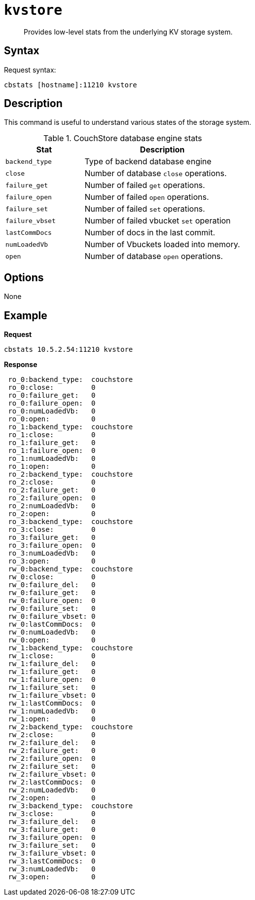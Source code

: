 [#cbstats-kv]
= [.cmd]`kvstore`

[abstract]
Provides low-level stats from the underlying KV storage system.

== Syntax

Request syntax:

----
cbstats [hostname]:11210 kvstore
----

== Description

This command is useful to understand various states of the storage system.

.CouchStore database engine stats
[cols="1,2"]
|===
| Stat | Description

| `backend_type`
| Type of backend database engine

| `close`
| Number of database `close` operations.

| `failure_get`
| Number of failed `get` operations.

| `failure_open`
| Number of failed `open` operations.

| `failure_set`
| Number of failed `set` operations.

| `failure_vbset`
| Number of failed vbucket `set` operation

| `lastCommDocs`
| Number of docs in the last commit.

| `numLoadedVb`
| Number of Vbuckets loaded into memory.

| `open`
| Number of database `open` operations.
|===

== Options

None

== Example

*Request*

----
cbstats 10.5.2.54:11210 kvstore
----

*Response*

----
 ro_0:backend_type:  couchstore
 ro_0:close:         0
 ro_0:failure_get:   0
 ro_0:failure_open:  0
 ro_0:numLoadedVb:   0
 ro_0:open:          0
 ro_1:backend_type:  couchstore
 ro_1:close:         0
 ro_1:failure_get:   0
 ro_1:failure_open:  0
 ro_1:numLoadedVb:   0
 ro_1:open:          0
 ro_2:backend_type:  couchstore
 ro_2:close:         0
 ro_2:failure_get:   0
 ro_2:failure_open:  0
 ro_2:numLoadedVb:   0
 ro_2:open:          0
 ro_3:backend_type:  couchstore
 ro_3:close:         0
 ro_3:failure_get:   0
 ro_3:failure_open:  0
 ro_3:numLoadedVb:   0
 ro_3:open:          0
 rw_0:backend_type:  couchstore
 rw_0:close:         0
 rw_0:failure_del:   0
 rw_0:failure_get:   0
 rw_0:failure_open:  0
 rw_0:failure_set:   0
 rw_0:failure_vbset: 0
 rw_0:lastCommDocs:  0
 rw_0:numLoadedVb:   0
 rw_0:open:          0
 rw_1:backend_type:  couchstore
 rw_1:close:         0
 rw_1:failure_del:   0
 rw_1:failure_get:   0
 rw_1:failure_open:  0
 rw_1:failure_set:   0
 rw_1:failure_vbset: 0
 rw_1:lastCommDocs:  0
 rw_1:numLoadedVb:   0
 rw_1:open:          0
 rw_2:backend_type:  couchstore
 rw_2:close:         0
 rw_2:failure_del:   0
 rw_2:failure_get:   0
 rw_2:failure_open:  0
 rw_2:failure_set:   0
 rw_2:failure_vbset: 0
 rw_2:lastCommDocs:  0
 rw_2:numLoadedVb:   0
 rw_2:open:          0
 rw_3:backend_type:  couchstore
 rw_3:close:         0
 rw_3:failure_del:   0
 rw_3:failure_get:   0
 rw_3:failure_open:  0
 rw_3:failure_set:   0
 rw_3:failure_vbset: 0
 rw_3:lastCommDocs:  0
 rw_3:numLoadedVb:   0
 rw_3:open:          0
----
